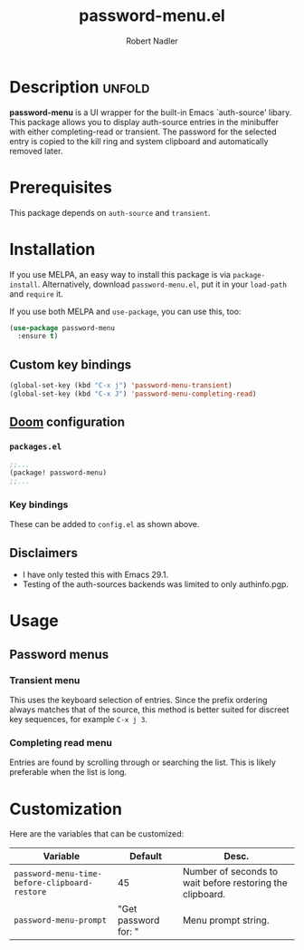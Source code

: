 #+TITLE:     password-menu.el
#+AUTHOR:    Robert Nadler
#+EMAIL:     robert.nadler@gmail.com

[[https://melpa.org/#/elfeed-curate][file:https://melpa.org/packages/password-menu-badge.svg]]  [[https://github.com/rnadler/password-menu/actions/workflows/melpazoid.yml/badge.svg]]

* Description :unfold:

*password-menu* is a UI wrapper for the built-in Emacs `auth-source' libary.
This package allows you to display auth-source entries in the minibuffer with
either completing-read or transient. The password for the selected entry is
copied to the kill ring and system clipboard and automatically removed later.

* Prerequisites

This package depends on =auth-source= and =transient=.

* Installation

If you use MELPA, an easy way to install this package is via
=package-install=. Alternatively, download =password-menu.el=, put it in
your =load-path= and =require= it.

If you use both MELPA and =use-package=, you can use this, too:

#+begin_src emacs-lisp
(use-package password-menu
  :ensure t)
#+end_src

** Custom key bindings

#+begin_src emacs-lisp
(global-set-key (kbd "C-x j") 'password-menu-transient)
(global-set-key (kbd "C-x J") 'password-menu-completing-read)
#+end_src

** [[https://github.com/doomemacs/doomemacs][Doom]] configuration

*** =packages.el=
#+begin_src emacs-lisp
;;...
(package! password-menu)
;;...
#+end_src
*** Key bindings
These can be added to =config.el= as shown above.

** Disclaimers

- I have only tested this with Emacs 29.1.
- Testing of the auth-sources backends was limited to only authinfo.pgp.

* Usage

** Password menus

*** Transient menu

This uses the keyboard selection of entries. Since the prefix ordering always
matches that of the source, this method is better suited for discreet key
sequences, for example =C-x j 3=.

*** Completing read menu

Entries are found by scrolling through or searching the list. This is likely
preferable when the list is long.


* Customization

Here are the variables that can be customized:

| Variable                                      | Default              | Desc.                                                     |
|-----------------------------------------------+----------------------+-----------------------------------------------------------|
| =password-menu-time-before-clipboard-restore= | 45                   | Number of seconds to wait before restoring the clipboard. |
| =password-menu-prompt=                        | "Get password for: " | Menu prompt string.                                       |

